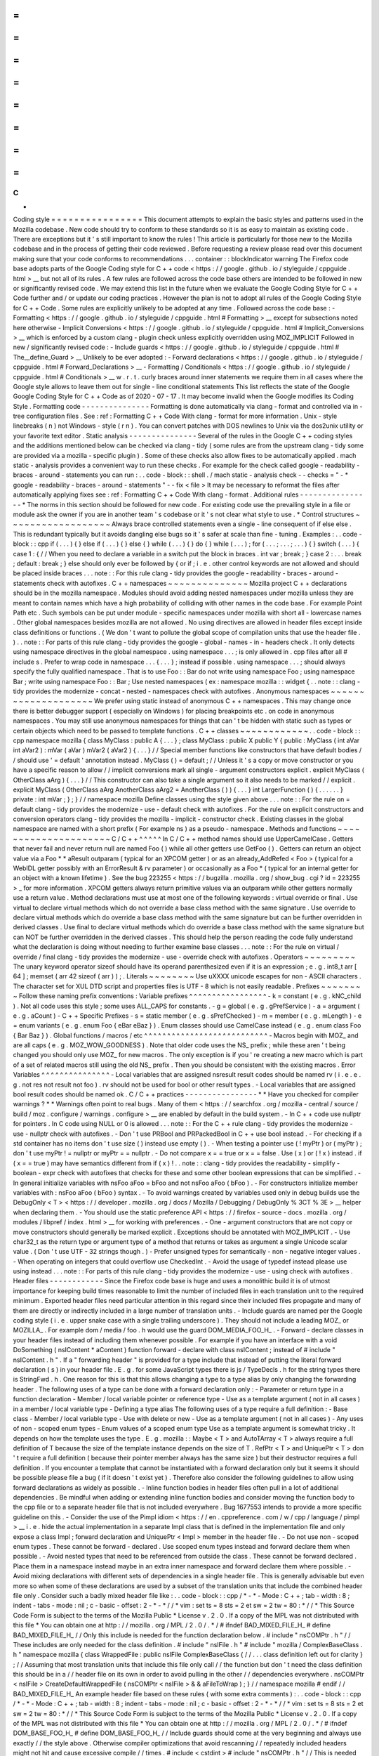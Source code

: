 =
=
=
=
=
=
=
=
=
=
=
=
=
=
=
=
C
+
+
Coding
style
=
=
=
=
=
=
=
=
=
=
=
=
=
=
=
=
This
document
attempts
to
explain
the
basic
styles
and
patterns
used
in
the
Mozilla
codebase
.
New
code
should
try
to
conform
to
these
standards
so
it
is
as
easy
to
maintain
as
existing
code
.
There
are
exceptions
but
it
'
s
still
important
to
know
the
rules
!
This
article
is
particularly
for
those
new
to
the
Mozilla
codebase
and
in
the
process
of
getting
their
code
reviewed
.
Before
requesting
a
review
please
read
over
this
document
making
sure
that
your
code
conforms
to
recommendations
.
.
.
container
:
:
blockIndicator
warning
The
Firefox
code
base
adopts
parts
of
the
Google
Coding
style
for
C
+
+
code
<
https
:
/
/
google
.
github
.
io
/
styleguide
/
cppguide
.
html
>
__
but
not
all
of
its
rules
.
A
few
rules
are
followed
across
the
code
base
others
are
intended
to
be
followed
in
new
or
significantly
revised
code
.
We
may
extend
this
list
in
the
future
when
we
evaluate
the
Google
Coding
Style
for
C
+
+
Code
further
and
/
or
update
our
coding
practices
.
However
the
plan
is
not
to
adopt
all
rules
of
the
Google
Coding
Style
for
C
+
+
Code
.
Some
rules
are
explicitly
unlikely
to
be
adopted
at
any
time
.
Followed
across
the
code
base
:
-
Formatting
<
https
:
/
/
google
.
github
.
io
/
styleguide
/
cppguide
.
html
#
Formatting
>
__
except
for
subsections
noted
here
otherwise
-
Implicit
Conversions
<
https
:
/
/
google
.
github
.
io
/
styleguide
/
cppguide
.
html
#
Implicit_Conversions
>
__
which
is
enforced
by
a
custom
clang
-
plugin
check
unless
explicitly
overridden
using
MOZ_IMPLICIT
Followed
in
new
/
significantly
revised
code
:
-
Include
guards
<
https
:
/
/
google
.
github
.
io
/
styleguide
/
cppguide
.
html
#
The__define_Guard
>
__
Unlikely
to
be
ever
adopted
:
-
Forward
declarations
<
https
:
/
/
google
.
github
.
io
/
styleguide
/
cppguide
.
html
#
Forward_Declarations
>
__
-
Formatting
/
Conditionals
<
https
:
/
/
google
.
github
.
io
/
styleguide
/
cppguide
.
html
#
Conditionals
>
__
w
.
r
.
t
.
curly
braces
around
inner
statements
we
require
them
in
all
cases
where
the
Google
style
allows
to
leave
them
out
for
single
-
line
conditional
statements
This
list
reflects
the
state
of
the
Google
Google
Coding
Style
for
C
+
+
Code
as
of
2020
-
07
-
17
.
It
may
become
invalid
when
the
Google
modifies
its
Coding
Style
.
Formatting
code
-
-
-
-
-
-
-
-
-
-
-
-
-
-
-
Formatting
is
done
automatically
via
clang
-
format
and
controlled
via
in
-
tree
configuration
files
.
See
:
ref
:
Formatting
C
+
+
Code
With
clang
-
format
for
more
information
.
Unix
-
style
linebreaks
(
\
n
)
not
Windows
-
style
(
\
r
\
n
)
.
You
can
convert
patches
with
DOS
newlines
to
Unix
via
the
dos2unix
utility
or
your
favorite
text
editor
.
Static
analysis
-
-
-
-
-
-
-
-
-
-
-
-
-
-
-
Several
of
the
rules
in
the
Google
C
+
+
coding
styles
and
the
additions
mentioned
below
can
be
checked
via
clang
-
tidy
(
some
rules
are
from
the
upstream
clang
-
tidy
some
are
provided
via
a
mozilla
-
specific
plugin
)
.
Some
of
these
checks
also
allow
fixes
to
be
automatically
applied
.
mach
static
-
analysis
provides
a
convenient
way
to
run
these
checks
.
For
example
for
the
check
called
google
-
readability
-
braces
-
around
-
statements
you
can
run
:
.
.
code
-
block
:
:
shell
.
/
mach
static
-
analysis
check
-
-
checks
=
"
-
*
google
-
readability
-
braces
-
around
-
statements
"
-
-
fix
<
file
>
It
may
be
necessary
to
reformat
the
files
after
automatically
applying
fixes
see
:
ref
:
Formatting
C
+
+
Code
With
clang
-
format
.
Additional
rules
-
-
-
-
-
-
-
-
-
-
-
-
-
-
-
-
*
The
norms
in
this
section
should
be
followed
for
new
code
.
For
existing
code
use
the
prevailing
style
in
a
file
or
module
ask
the
owner
if
you
are
in
another
team
'
s
codebase
or
it
'
s
not
clear
what
style
to
use
.
*
Control
structures
~
~
~
~
~
~
~
~
~
~
~
~
~
~
~
~
~
~
Always
brace
controlled
statements
even
a
single
-
line
consequent
of
if
else
else
.
This
is
redundant
typically
but
it
avoids
dangling
else
bugs
so
it
'
s
safer
at
scale
than
fine
-
tuning
.
Examples
:
.
.
code
-
block
:
:
cpp
if
(
.
.
.
)
{
}
else
if
(
.
.
.
)
{
}
else
{
}
while
(
.
.
.
)
{
}
do
{
}
while
(
.
.
.
)
;
for
(
.
.
.
;
.
.
.
;
.
.
.
)
{
}
switch
(
.
.
.
)
{
case
1
:
{
/
/
When
you
need
to
declare
a
variable
in
a
switch
put
the
block
in
braces
.
int
var
;
break
;
}
case
2
:
.
.
.
break
;
default
:
break
;
}
else
should
only
ever
be
followed
by
{
or
if
;
i
.
e
.
other
control
keywords
are
not
allowed
and
should
be
placed
inside
braces
.
.
.
note
:
:
For
this
rule
clang
-
tidy
provides
the
google
-
readability
-
braces
-
around
-
statements
check
with
autofixes
.
C
+
+
namespaces
~
~
~
~
~
~
~
~
~
~
~
~
~
~
Mozilla
project
C
+
+
declarations
should
be
in
the
mozilla
namespace
.
Modules
should
avoid
adding
nested
namespaces
under
mozilla
unless
they
are
meant
to
contain
names
which
have
a
high
probability
of
colliding
with
other
names
in
the
code
base
.
For
example
Point
Path
etc
.
Such
symbols
can
be
put
under
module
-
specific
namespaces
under
mozilla
with
short
all
-
lowercase
names
.
Other
global
namespaces
besides
mozilla
are
not
allowed
.
No
using
directives
are
allowed
in
header
files
except
inside
class
definitions
or
functions
.
(
We
don
'
t
want
to
pollute
the
global
scope
of
compilation
units
that
use
the
header
file
.
)
.
.
note
:
:
For
parts
of
this
rule
clang
-
tidy
provides
the
google
-
global
-
names
-
in
-
headers
check
.
It
only
detects
using
namespace
directives
in
the
global
namespace
.
using
namespace
.
.
.
;
is
only
allowed
in
.
cpp
files
after
all
#
include
\
s
.
Prefer
to
wrap
code
in
namespace
.
.
.
{
.
.
.
}
;
instead
if
possible
.
using
namespace
.
.
.
;
\
should
always
specify
the
fully
qualified
namespace
.
That
is
to
use
Foo
:
:
Bar
do
not
write
using
namespace
Foo
;
using
namespace
Bar
;
write
using
namespace
Foo
:
:
Bar
;
Use
nested
namespaces
(
ex
:
namespace
mozilla
:
:
widget
{
.
.
note
:
:
clang
-
tidy
provides
the
modernize
-
concat
-
nested
-
namespaces
check
with
autofixes
.
Anonymous
namespaces
~
~
~
~
~
~
~
~
~
~
~
~
~
~
~
~
~
~
~
~
We
prefer
using
static
instead
of
anonymous
C
+
+
namespaces
.
This
may
change
once
there
is
better
debugger
support
(
especially
on
Windows
)
for
placing
breakpoints
etc
.
on
code
in
anonymous
namespaces
.
You
may
still
use
anonymous
namespaces
for
things
that
can
'
t
be
hidden
with
static
such
as
types
or
certain
objects
which
need
to
be
passed
to
template
functions
.
C
+
+
classes
~
~
~
~
~
~
~
~
~
~
~
~
.
.
code
-
block
:
:
cpp
namespace
mozilla
{
class
MyClass
:
public
A
{
.
.
.
}
;
class
MyClass
:
public
X
public
Y
{
public
:
MyClass
(
int
aVar
int
aVar2
)
:
mVar
(
aVar
)
mVar2
(
aVar2
)
{
.
.
.
}
/
/
Special
member
functions
like
constructors
that
have
default
bodies
/
/
should
use
'
=
default
'
annotation
instead
.
MyClass
(
)
=
default
;
/
/
Unless
it
'
s
a
copy
or
move
constructor
or
you
have
a
specific
reason
to
allow
/
/
implicit
conversions
mark
all
single
-
argument
constructors
explicit
.
explicit
MyClass
(
OtherClass
aArg
)
{
.
.
.
}
/
/
This
constructor
can
also
take
a
single
argument
so
it
also
needs
to
be
marked
/
/
explicit
.
explicit
MyClass
(
OtherClass
aArg
AnotherClass
aArg2
=
AnotherClass
(
)
)
{
.
.
.
}
int
LargerFunction
(
)
{
.
.
.
.
.
.
}
private
:
int
mVar
;
}
;
}
/
/
namespace
mozilla
Define
classes
using
the
style
given
above
.
.
.
note
:
:
For
the
rule
on
=
default
clang
-
tidy
provides
the
modernize
-
use
-
default
check
with
autofixes
.
For
the
rule
on
explicit
constructors
and
conversion
operators
clang
-
tidy
provides
the
mozilla
-
implicit
-
constructor
check
.
Existing
classes
in
the
global
namespace
are
named
with
a
short
prefix
(
For
example
ns
)
as
a
pseudo
-
namespace
.
Methods
and
functions
~
~
~
~
~
~
~
~
~
~
~
~
~
~
~
~
~
~
~
~
~
C
/
C
+
+
^
^
^
^
^
In
C
/
C
+
+
method
names
should
use
UpperCamelCase
.
Getters
that
never
fail
and
never
return
null
are
named
Foo
(
)
while
all
other
getters
use
GetFoo
(
)
.
Getters
can
return
an
object
value
via
a
Foo
*
*
aResult
outparam
(
typical
for
an
XPCOM
getter
)
or
as
an
already_AddRefed
<
Foo
>
(
typical
for
a
WebIDL
getter
possibly
with
an
ErrorResult
&
rv
parameter
)
or
occasionally
as
a
Foo
*
(
typical
for
an
internal
getter
for
an
object
with
a
known
lifetime
)
.
See
the
bug
223255
<
https
:
/
/
bugzilla
.
mozilla
.
org
/
show_bug
.
cgi
?
id
=
223255
>
_
for
more
information
.
XPCOM
getters
always
return
primitive
values
via
an
outparam
while
other
getters
normally
use
a
return
value
.
Method
declarations
must
use
at
most
one
of
the
following
keywords
:
virtual
override
or
final
.
Use
virtual
to
declare
virtual
methods
which
do
not
override
a
base
class
method
with
the
same
signature
.
Use
override
to
declare
virtual
methods
which
do
override
a
base
class
method
with
the
same
signature
but
can
be
further
overridden
in
derived
classes
.
Use
final
to
declare
virtual
methods
which
do
override
a
base
class
method
with
the
same
signature
but
can
NOT
be
further
overridden
in
the
derived
classes
.
This
should
help
the
person
reading
the
code
fully
understand
what
the
declaration
is
doing
without
needing
to
further
examine
base
classes
.
.
.
note
:
:
For
the
rule
on
virtual
/
override
/
final
clang
-
tidy
provides
the
modernize
-
use
-
override
check
with
autofixes
.
Operators
~
~
~
~
~
~
~
~
~
The
unary
keyword
operator
sizeof
should
have
its
operand
parenthesized
even
if
it
is
an
expression
;
e
.
g
.
int8_t
arr
[
64
]
;
memset
(
arr
42
sizeof
(
arr
)
)
;
.
Literals
~
~
~
~
~
~
~
~
Use
\
uXXXX
unicode
escapes
for
non
-
ASCII
characters
.
The
character
set
for
XUL
DTD
script
and
properties
files
is
UTF
-
8
which
is
not
easily
readable
.
Prefixes
~
~
~
~
~
~
~
~
Follow
these
naming
prefix
conventions
:
Variable
prefixes
^
^
^
^
^
^
^
^
^
^
^
^
^
^
^
^
^
-
k
=
constant
(
e
.
g
.
kNC_child
)
.
Not
all
code
uses
this
style
;
some
uses
ALL_CAPS
for
constants
.
-
g
=
global
(
e
.
g
.
gPrefService
)
-
a
=
argument
(
e
.
g
.
aCount
)
-
C
+
+
Specific
Prefixes
-
s
=
static
member
(
e
.
g
.
sPrefChecked
)
-
m
=
member
(
e
.
g
.
mLength
)
-
e
=
enum
variants
(
e
.
g
.
enum
Foo
{
eBar
eBaz
}
)
.
Enum
classes
should
use
CamelCase
instead
(
e
.
g
.
enum
class
Foo
{
Bar
Baz
}
)
.
Global
functions
/
macros
/
etc
^
^
^
^
^
^
^
^
^
^
^
^
^
^
^
^
^
^
^
^
^
^
^
^
^
^
^
-
Macros
begin
with
MOZ_
and
are
all
caps
(
e
.
g
.
MOZ_WOW_GOODNESS
)
.
Note
that
older
code
uses
the
NS_
prefix
;
while
these
aren
'
t
being
changed
you
should
only
use
MOZ_
for
new
macros
.
The
only
exception
is
if
you
'
re
creating
a
new
macro
which
is
part
of
a
set
of
related
macros
still
using
the
old
NS_
prefix
.
Then
you
should
be
consistent
with
the
existing
macros
.
Error
Variables
^
^
^
^
^
^
^
^
^
^
^
^
^
^
^
-
Local
variables
that
are
assigned
nsresult
result
codes
should
be
named
rv
(
i
.
e
.
e
.
g
.
not
res
not
result
not
foo
)
.
rv
should
not
be
used
for
bool
or
other
result
types
.
-
Local
variables
that
are
assigned
bool
result
codes
should
be
named
ok
.
C
/
C
+
+
practices
-
-
-
-
-
-
-
-
-
-
-
-
-
-
-
-
*
*
Have
you
checked
for
compiler
warnings
?
*
*
Warnings
often
point
to
real
bugs
.
Many
of
them
<
https
:
/
/
searchfox
.
org
/
mozilla
-
central
/
source
/
build
/
moz
.
configure
/
warnings
.
configure
>
__
are
enabled
by
default
in
the
build
system
.
-
In
C
+
+
code
use
nullptr
for
pointers
.
In
C
code
using
NULL
or
0
is
allowed
.
.
.
note
:
:
For
the
C
+
+
rule
clang
-
tidy
provides
the
modernize
-
use
-
nullptr
check
with
autofixes
.
-
Don
'
t
use
PRBool
and
PRPackedBool
in
C
+
+
use
bool
instead
.
-
For
checking
if
a
std
container
has
no
items
don
'
t
use
size
(
)
instead
use
empty
(
)
.
-
When
testing
a
pointer
use
(
!
myPtr
)
or
(
myPtr
)
;
don
'
t
use
myPtr
!
=
nullptr
or
myPtr
=
=
nullptr
.
-
Do
not
compare
x
=
=
true
or
x
=
=
false
.
Use
(
x
)
or
(
!
x
)
instead
.
if
(
x
=
=
true
)
may
have
semantics
different
from
if
(
x
)
!
.
.
note
:
:
clang
-
tidy
provides
the
readability
-
simplify
-
boolean
-
expr
check
with
autofixes
that
checks
for
these
and
some
other
boolean
expressions
that
can
be
simplified
.
-
In
general
initialize
variables
with
nsFoo
aFoo
=
bFoo
and
not
nsFoo
aFoo
(
bFoo
)
.
-
For
constructors
initialize
member
variables
with
:
nsFoo
aFoo
(
bFoo
)
syntax
.
-
To
avoid
warnings
created
by
variables
used
only
in
debug
builds
use
the
DebugOnly
<
T
>
<
https
:
/
/
developer
.
mozilla
.
org
/
docs
/
Mozilla
/
Debugging
/
DebugOnly
%
3CT
%
3E
>
__
helper
when
declaring
them
.
-
You
should
use
the
static
preference
API
<
https
:
/
/
firefox
-
source
-
docs
.
mozilla
.
org
/
modules
/
libpref
/
index
.
html
>
__
for
working
with
preferences
.
-
One
-
argument
constructors
that
are
not
copy
or
move
constructors
should
generally
be
marked
explicit
.
Exceptions
should
be
annotated
with
MOZ_IMPLICIT
.
-
Use
char32_t
as
the
return
type
or
argument
type
of
a
method
that
returns
or
takes
as
argument
a
single
Unicode
scalar
value
.
(
Don
'
t
use
UTF
-
32
strings
though
.
)
-
Prefer
unsigned
types
for
semantically
-
non
-
negative
integer
values
.
-
When
operating
on
integers
that
could
overflow
use
CheckedInt
.
-
Avoid
the
usage
of
typedef
instead
please
use
using
instead
.
.
.
note
:
:
For
parts
of
this
rule
clang
-
tidy
provides
the
modernize
-
use
-
using
check
with
autofixes
.
Header
files
-
-
-
-
-
-
-
-
-
-
-
-
Since
the
Firefox
code
base
is
huge
and
uses
a
monolithic
build
it
is
of
utmost
importance
for
keeping
build
times
reasonable
to
limit
the
number
of
included
files
in
each
translation
unit
to
the
required
minimum
.
Exported
header
files
need
particular
attention
in
this
regard
since
their
included
files
propagate
and
many
of
them
are
directly
or
indirectly
included
in
a
large
number
of
translation
units
.
-
Include
guards
are
named
per
the
Google
coding
style
(
i
.
e
.
upper
snake
case
with
a
single
trailing
underscore
)
.
They
should
not
include
a
leading
MOZ_
or
MOZILLA_
.
For
example
dom
/
media
/
foo
.
h
would
use
the
guard
DOM_MEDIA_FOO_H_
.
-
Forward
-
declare
classes
in
your
header
files
instead
of
including
them
whenever
possible
.
For
example
if
you
have
an
interface
with
a
void
DoSomething
(
nsIContent
*
aContent
)
function
forward
-
declare
with
class
nsIContent
;
instead
of
#
include
"
nsIContent
.
h
"
.
If
a
"
forwarding
header
"
is
provided
for
a
type
include
that
instead
of
putting
the
literal
forward
declaration
(
s
)
in
your
header
file
.
E
.
g
.
for
some
JavaScript
types
there
is
js
/
TypeDecls
.
h
for
the
string
types
there
is
StringFwd
.
h
.
One
reason
for
this
is
that
this
allows
changing
a
type
to
a
type
alias
by
only
changing
the
forwarding
header
.
The
following
uses
of
a
type
can
be
done
with
a
forward
declaration
only
:
-
Parameter
or
return
type
in
a
function
declaration
-
Member
/
local
variable
pointer
or
reference
type
-
Use
as
a
template
argument
(
not
in
all
cases
)
in
a
member
/
local
variable
type
-
Defining
a
type
alias
The
following
uses
of
a
type
require
a
full
definition
:
-
Base
class
-
Member
/
local
variable
type
-
Use
with
delete
or
new
-
Use
as
a
template
argument
(
not
in
all
cases
)
-
Any
uses
of
non
-
scoped
enum
types
-
Enum
values
of
a
scoped
enum
type
Use
as
a
template
argument
is
somewhat
tricky
.
It
depends
on
how
the
template
uses
the
type
.
E
.
g
.
mozilla
:
:
Maybe
<
T
>
and
AutoTArray
<
T
>
always
require
a
full
definition
of
T
because
the
size
of
the
template
instance
depends
on
the
size
of
T
.
RefPtr
<
T
>
and
UniquePtr
<
T
>
don
'
t
require
a
full
definition
(
because
their
pointer
member
always
has
the
same
size
)
but
their
destructor
requires
a
full
definition
.
If
you
encounter
a
template
that
cannot
be
instantiated
with
a
forward
declaration
only
but
it
seems
it
should
be
possible
please
file
a
bug
(
if
it
doesn
'
t
exist
yet
)
.
Therefore
also
consider
the
following
guidelines
to
allow
using
forward
declarations
as
widely
as
possible
.
-
Inline
function
bodies
in
header
files
often
pull
in
a
lot
of
additional
dependencies
.
Be
mindful
when
adding
or
extending
inline
function
bodies
and
consider
moving
the
function
body
to
the
cpp
file
or
to
a
separate
header
file
that
is
not
included
everywhere
.
Bug
1677553
intends
to
provide
a
more
specific
guideline
on
this
.
-
Consider
the
use
of
the
Pimpl
idiom
<
https
:
/
/
en
.
cppreference
.
com
/
w
/
cpp
/
language
/
pimpl
>
__
i
.
e
.
hide
the
actual
implementation
in
a
separate
Impl
class
that
is
defined
in
the
implementation
file
and
only
expose
a
class
Impl
;
forward
declaration
and
UniquePtr
<
Impl
>
member
in
the
header
file
.
-
Do
not
use
non
-
scoped
enum
types
.
These
cannot
be
forward
-
declared
.
Use
scoped
enum
types
instead
and
forward
declare
them
when
possible
.
-
Avoid
nested
types
that
need
to
be
referenced
from
outside
the
class
.
These
cannot
be
forward
declared
.
Place
them
in
a
namespace
instead
maybe
in
an
extra
inner
namespace
and
forward
declare
them
where
possible
.
-
Avoid
mixing
declarations
with
different
sets
of
dependencies
in
a
single
header
file
.
This
is
generally
advisable
but
even
more
so
when
some
of
these
declarations
are
used
by
a
subset
of
the
translation
units
that
include
the
combined
header
file
only
.
Consider
such
a
badly
mixed
header
file
like
:
.
.
code
-
block
:
:
cpp
/
*
-
*
-
Mode
:
C
+
+
;
tab
-
width
:
8
;
indent
-
tabs
-
mode
:
nil
;
c
-
basic
-
offset
:
2
-
*
-
*
/
/
*
vim
:
set
ts
=
8
sts
=
2
et
sw
=
2
tw
=
80
:
*
/
/
*
This
Source
Code
Form
is
subject
to
the
terms
of
the
Mozilla
Public
*
License
v
.
2
.
0
.
If
a
copy
of
the
MPL
was
not
distributed
with
this
file
*
You
can
obtain
one
at
http
:
/
/
mozilla
.
org
/
MPL
/
2
.
0
/
.
*
/
#
ifndef
BAD_MIXED_FILE_H_
#
define
BAD_MIXED_FILE_H_
/
/
Only
this
include
is
needed
for
the
function
declaration
below
.
#
include
"
nsCOMPtr
.
h
"
/
/
These
includes
are
only
needed
for
the
class
definition
.
#
include
"
nsIFile
.
h
"
#
include
"
mozilla
/
ComplexBaseClass
.
h
"
namespace
mozilla
{
class
WrappedFile
:
public
nsIFile
ComplexBaseClass
{
/
/
.
.
.
class
definition
left
out
for
clarity
}
;
/
/
Assuming
that
most
translation
units
that
include
this
file
only
call
/
/
the
function
but
don
'
t
need
the
class
definition
this
should
be
in
a
/
/
header
file
on
its
own
in
order
to
avoid
pulling
in
the
other
/
/
dependencies
everywhere
.
nsCOMPtr
<
nsIFile
>
CreateDefaultWrappedFile
(
nsCOMPtr
<
nsIFile
>
&
&
aFileToWrap
)
;
}
/
/
namespace
mozilla
#
endif
/
/
BAD_MIXED_FILE_H_
An
example
header
file
based
on
these
rules
(
with
some
extra
comments
)
:
.
.
code
-
block
:
:
cpp
/
*
-
*
-
Mode
:
C
+
+
;
tab
-
width
:
8
;
indent
-
tabs
-
mode
:
nil
;
c
-
basic
-
offset
:
2
-
*
-
*
/
/
*
vim
:
set
ts
=
8
sts
=
2
et
sw
=
2
tw
=
80
:
*
/
/
*
This
Source
Code
Form
is
subject
to
the
terms
of
the
Mozilla
Public
*
License
v
.
2
.
0
.
If
a
copy
of
the
MPL
was
not
distributed
with
this
file
*
You
can
obtain
one
at
http
:
/
/
mozilla
.
org
/
MPL
/
2
.
0
/
.
*
/
#
ifndef
DOM_BASE_FOO_H_
#
define
DOM_BASE_FOO_H_
/
/
Include
guards
should
come
at
the
very
beginning
and
always
use
exactly
/
/
the
style
above
.
Otherwise
compiler
optimizations
that
avoid
rescanning
/
/
repeatedly
included
headers
might
not
hit
and
cause
excessive
compile
/
/
times
.
#
include
<
cstdint
>
#
include
"
nsCOMPtr
.
h
"
/
/
This
is
needed
because
we
have
a
nsCOMPtr
<
T
>
data
member
.
class
nsIFile
;
/
/
Used
as
a
template
argument
only
.
enum
class
nsresult
:
uint32_t
;
/
/
Used
as
a
parameter
type
only
.
template
<
class
T
>
class
RefPtr
;
/
/
Used
as
a
return
type
only
.
namespace
mozilla
:
:
dom
{
class
Document
;
/
/
Used
as
a
template
argument
only
.
/
/
Scoped
enum
not
as
a
nested
type
so
it
can
be
/
/
forward
-
declared
elsewhere
.
enum
class
FooKind
{
Small
Big
}
;
class
Foo
{
public
:
/
/
Do
not
put
the
implementation
in
the
header
file
it
would
/
/
require
including
nsIFile
.
h
Foo
(
nsCOMPtr
<
nsIFile
>
aFile
FooKind
aFooKind
)
;
RefPtr
<
Document
>
CreateDocument
(
)
;
void
SetResult
(
nsresult
aResult
)
;
/
/
Even
though
we
will
default
this
destructor
do
this
in
the
/
/
implementation
file
since
we
would
otherwise
need
to
include
/
/
nsIFile
.
h
in
the
header
.
~
Foo
(
)
;
private
:
nsCOMPtr
<
nsIFile
>
mFile
;
}
;
}
/
/
namespace
mozilla
:
:
dom
#
endif
/
/
DOM_BASE_FOO_H_
Corresponding
implementation
file
:
.
.
code
-
block
:
:
cpp
/
*
-
*
-
Mode
:
C
+
+
;
tab
-
width
:
8
;
indent
-
tabs
-
mode
:
nil
;
c
-
basic
-
offset
:
2
-
*
-
*
/
/
*
vim
:
set
ts
=
8
sts
=
2
et
sw
=
2
tw
=
80
:
*
/
/
*
This
Source
Code
Form
is
subject
to
the
terms
of
the
Mozilla
Public
*
License
v
.
2
.
0
.
If
a
copy
of
the
MPL
was
not
distributed
with
this
file
*
You
can
obtain
one
at
http
:
/
/
mozilla
.
org
/
MPL
/
2
.
0
/
.
*
/
#
include
"
mozilla
/
dom
/
Foo
.
h
"
/
/
corresponding
header
#
include
"
mozilla
/
Assertions
.
h
"
/
/
Needed
for
MOZ_ASSERT
.
#
include
"
mozilla
/
dom
/
Document
.
h
"
/
/
Needed
because
we
construct
a
Document
.
#
include
"
nsError
.
h
"
/
/
Needed
because
we
use
NS_OK
aka
nsresult
:
:
NS_OK
.
#
include
"
nsIFile
.
h
"
/
/
This
is
needed
because
our
destructor
indirectly
calls
delete
nsIFile
in
a
template
instance
.
namespace
mozilla
:
:
dom
{
/
/
Do
not
put
the
implementation
in
the
header
file
it
would
/
/
require
including
nsIFile
.
h
Foo
:
:
Foo
(
nsCOMPtr
<
nsIFile
>
aFile
FooKind
aFooKind
)
:
mFile
{
std
:
:
move
(
aFile
)
}
{
}
RefPtr
<
Document
>
Foo
:
:
CreateDocument
(
)
{
return
MakeRefPtr
<
Document
>
(
)
;
}
void
Foo
:
:
SetResult
(
nsresult
aResult
)
{
MOZ_ASSERT
(
aResult
!
=
NS_OK
)
;
/
/
do
something
with
aResult
}
/
/
Even
though
we
default
this
destructor
do
this
in
the
/
/
implementation
file
since
we
would
otherwise
need
to
include
/
/
nsIFile
.
h
in
the
header
.
Foo
:
:
~
Foo
(
)
=
default
;
}
/
/
namespace
mozilla
:
:
dom
Include
directives
-
-
-
-
-
-
-
-
-
-
-
-
-
-
-
-
-
-
-
Ordering
:
-
In
an
implementation
file
(
cpp
file
)
the
very
first
include
directive
should
include
the
corresponding
header
file
followed
by
a
blank
line
.
-
Any
conditional
includes
(
depending
on
some
#
ifdef
or
similar
)
follow
after
non
-
conditional
includes
.
Don
'
t
mix
them
in
.
-
Don
'
t
place
comments
between
non
-
conditional
includes
.
Bug
1679522
addresses
automating
the
ordering
via
clang
-
format
which
is
going
to
enforce
some
stricter
rules
.
Expect
the
includes
to
be
reordered
.
If
you
include
third
-
party
headers
that
are
not
self
-
contained
and
therefore
need
to
be
included
in
a
particular
order
enclose
those
(
and
only
those
)
between
/
/
clang
-
format
off
and
/
/
clang
-
format
on
.
This
should
not
be
done
for
Mozilla
headers
which
should
rather
be
made
self
-
contained
if
they
are
not
.
-
Brackets
vs
.
quotes
:
C
/
C
+
+
standard
library
headers
are
included
using
brackets
(
e
.
g
.
#
include
<
cstdint
>
)
all
other
include
directives
use
(
double
)
quotes
(
e
.
g
.
#
include
"
mozilla
/
dom
/
Document
.
h
)
.
-
Exported
headers
should
always
be
included
from
their
exported
path
not
from
their
source
path
in
the
tree
even
if
available
locally
.
E
.
g
.
always
do
#
include
"
mozilla
/
Vector
.
h
"
not
#
include
"
Vector
.
h
"
even
from
within
mfbt
.
-
Generally
you
should
include
exactly
those
headers
that
are
needed
not
more
and
not
less
.
Unfortunately
this
is
not
easy
to
see
.
Maybe
C
+
+
20
modules
will
bring
improvements
to
this
but
it
will
take
a
long
time
to
be
adopted
.
-
The
basic
rule
is
that
if
you
literally
use
a
symbol
in
your
file
that
is
declared
in
a
header
A
.
h
include
that
header
.
In
particular
in
header
files
check
if
a
forward
declaration
or
including
a
forwarding
header
is
sufficient
see
section
:
ref
:
Header
files
.
There
are
cases
where
this
basic
rule
is
not
sufficient
.
Some
cases
where
you
need
to
include
additional
headers
are
:
-
You
reference
a
member
of
a
type
that
is
not
literally
mentioned
in
your
code
but
e
.
g
.
is
the
return
type
of
a
function
you
are
calling
.
There
are
also
cases
where
the
basic
rule
leads
to
redundant
includes
.
Note
that
"
redundant
"
here
does
not
refer
to
"
accidentally
redundant
"
headers
e
.
g
.
at
the
time
of
writing
mozilla
/
dom
/
BodyUtil
.
h
includes
mozilla
/
dom
/
FormData
.
h
but
it
doesn
'
t
need
to
(
it
only
needs
a
forward
declaration
)
so
including
mozilla
/
dom
/
FormData
.
h
is
"
accidentally
redundant
"
when
including
mozilla
/
dom
/
BodyUtil
.
h
.
The
includes
of
mozilla
/
dom
/
BodyUtil
.
h
might
change
at
any
time
so
if
a
file
that
includes
mozilla
/
dom
/
BodyUtil
.
h
needs
a
full
definition
of
mozilla
:
:
dom
:
:
FormData
it
should
includes
mozilla
/
dom
/
FormData
.
h
itself
.
In
fact
these
"
accidentally
redundant
"
headers
MUST
be
included
.
Relying
on
accidentally
redundant
includes
makes
any
change
to
a
header
file
extremely
hard
in
particular
when
considering
that
the
set
of
accidentally
redundant
includes
differs
between
platforms
.
But
some
cases
in
fact
are
non
-
accidentally
redundant
and
these
can
and
typically
should
not
be
repeated
:
-
The
includes
of
the
header
file
do
not
need
to
be
repeated
in
its
corresponding
implementation
file
.
Rationale
:
the
implementation
file
and
its
corresponding
header
file
are
tightly
coupled
per
se
.
Macros
are
a
special
case
.
Generally
the
literal
rule
also
applies
here
i
.
e
.
if
the
macro
definition
references
a
symbol
the
file
containing
the
macro
definition
should
include
the
header
defining
the
symbol
.
E
.
g
.
NS_IMPL_CYCLE_COLLECTING_NATIVE_RELEASE
defined
in
nsISupportsImpl
.
h
makes
use
of
MOZ_ASSERT
defined
in
mozilla
/
Assertions
.
h
so
nsISupportsImpl
.
h
includes
mozilla
/
Assertions
.
h
.
However
this
requires
human
judgment
of
what
is
intended
since
technically
only
the
invocations
of
the
macro
reference
a
symbol
(
and
that
'
s
how
include
-
what
-
you
-
use
handles
this
)
.
It
might
depend
on
the
context
or
parameters
which
symbol
is
actually
referenced
and
sometimes
this
is
on
purpose
.
In
these
cases
the
user
of
the
macro
needs
to
include
the
required
header
(
s
)
.
COM
and
pointers
-
-
-
-
-
-
-
-
-
-
-
-
-
-
-
-
-
Use
nsCOMPtr
<
>
If
you
don
'
t
know
how
to
use
it
start
looking
in
the
code
for
examples
.
The
general
rule
is
that
the
very
act
of
typing
NS_RELEASE
should
be
a
signal
to
you
to
question
your
code
:
"
Should
I
be
using
nsCOMPtr
here
?
"
.
Generally
the
only
valid
use
of
NS_RELEASE
is
when
you
are
storing
refcounted
pointers
in
a
long
-
lived
datastructure
.
-
Declare
new
XPCOM
interfaces
using
XPIDL
<
https
:
/
/
developer
.
mozilla
.
org
/
docs
/
Mozilla
/
Tech
/
XPIDL
>
__
so
they
will
be
scriptable
.
-
Use
nsCOMPtr
<
https
:
/
/
developer
.
mozilla
.
org
/
docs
/
Mozilla
/
Tech
/
XPCOM
/
Reference
/
Glue_classes
/
nsCOMPtr
>
__
for
strong
references
and
nsWeakPtr
<
https
:
/
/
developer
.
mozilla
.
org
/
docs
/
Mozilla
/
Tech
/
XPCOM
/
Weak_reference
>
__
for
weak
references
.
-
Don
'
t
use
QueryInterface
directly
.
Use
CallQueryInterface
or
do_QueryInterface
instead
.
-
Use
Contract
IDs
<
news
:
/
/
news
.
mozilla
.
org
/
3994AE3E
.
D96EF810
netscape
.
com
>
__
instead
of
CIDs
with
do_CreateInstance
/
do_GetService
.
-
Use
pointers
instead
of
references
for
function
out
parameters
even
for
primitive
types
.
IDL
-
-
-
Use
leading
-
lowercase
or
"
interCaps
"
~
~
~
~
~
~
~
~
~
~
~
~
~
~
~
~
~
~
~
~
~
~
~
~
~
~
~
~
~
~
~
~
~
~
~
~
~
When
defining
a
method
or
attribute
in
IDL
the
first
letter
should
be
lowercase
and
each
following
word
should
be
capitalized
.
For
example
:
.
.
code
-
block
:
:
cpp
long
updateStatusBar
(
)
;
Use
attributes
wherever
possible
~
~
~
~
~
~
~
~
~
~
~
~
~
~
~
~
~
~
~
~
~
~
~
~
~
~
~
~
~
~
~
~
Whenever
you
are
retrieving
or
setting
a
single
value
without
any
context
you
should
use
attributes
.
Don
'
t
use
two
methods
when
you
could
use
an
attribute
.
Using
attributes
logically
connects
the
getting
and
setting
of
a
value
and
makes
scripted
code
look
cleaner
.
This
example
has
too
many
methods
:
.
.
code
-
block
:
:
cpp
interface
nsIFoo
:
nsISupports
{
long
getLength
(
)
;
void
setLength
(
in
long
length
)
;
long
getColor
(
)
;
}
;
The
code
below
will
generate
the
exact
same
C
+
+
signature
but
is
more
script
-
friendly
.
.
.
code
-
block
:
:
cpp
interface
nsIFoo
:
nsISupports
{
attribute
long
length
;
readonly
attribute
long
color
;
}
;
Use
Java
-
style
constants
~
~
~
~
~
~
~
~
~
~
~
~
~
~
~
~
~
~
~
~
~
~
~
~
When
defining
scriptable
constants
in
IDL
the
name
should
be
all
uppercase
with
underscores
between
words
:
.
.
code
-
block
:
:
cpp
const
long
ERROR_UNDEFINED_VARIABLE
=
1
;
See
also
~
~
~
~
~
~
~
~
For
details
on
interface
development
as
well
as
more
detailed
style
guides
see
the
Interface
development
guide
<
https
:
/
/
developer
.
mozilla
.
org
/
docs
/
Mozilla
/
Developer_guide
/
Interface_development_guide
>
__
.
Error
handling
-
-
-
-
-
-
-
-
-
-
-
-
-
-
Check
for
errors
early
and
often
~
~
~
~
~
~
~
~
~
~
~
~
~
~
~
~
~
~
~
~
~
~
~
~
~
~
~
~
~
~
~
~
Every
time
you
make
a
call
into
an
XPCOM
function
you
should
check
for
an
error
condition
.
You
need
to
do
this
even
if
you
know
that
call
will
never
fail
.
Why
?
-
Someone
may
change
the
callee
in
the
future
to
return
a
failure
condition
.
-
The
object
in
question
may
live
on
another
thread
another
process
or
possibly
even
another
machine
.
The
proxy
could
have
failed
to
make
your
call
in
the
first
place
.
Also
when
you
make
a
new
function
which
is
failable
(
i
.
e
.
it
will
return
a
nsresult
or
a
bool
that
may
indicate
an
error
)
you
should
explicitly
mark
the
return
value
should
always
be
checked
.
For
example
:
:
:
/
/
for
IDL
.
[
must_use
]
nsISupports
create
(
)
;
/
/
for
C
+
+
add
this
in
*
declaration
*
do
not
add
it
again
in
implementation
.
[
[
nodiscard
]
]
nsresult
DoSomething
(
)
;
There
are
some
exceptions
:
-
Predicates
or
getters
which
return
bool
or
nsresult
.
-
IPC
method
implementation
(
For
example
bool
RecvSomeMessage
(
)
)
.
-
Most
callers
will
check
the
output
parameter
see
below
.
.
.
code
-
block
:
:
cpp
nsresult
SomeMap
:
:
GetValue
(
const
nsString
&
key
nsString
&
value
)
;
If
most
callers
need
to
check
the
output
value
first
then
adding
[
[
nodiscard
]
]
might
be
too
verbose
.
In
this
case
change
the
return
value
to
void
might
be
a
reasonable
choice
.
There
is
also
a
static
analysis
attribute
[
[
nodiscard
]
]
which
can
be
added
to
class
declarations
to
ensure
that
those
declarations
are
always
used
when
they
are
returned
.
Use
the
NS_WARN_IF
macro
when
errors
are
unexpected
.
~
~
~
~
~
~
~
~
~
~
~
~
~
~
~
~
~
~
~
~
~
~
~
~
~
~
~
~
~
~
~
~
~
~
~
~
~
~
~
~
~
~
~
~
~
~
~
~
~
~
~
~
The
NS_WARN_IF
macro
can
be
used
to
issue
a
console
warning
in
debug
builds
if
the
condition
fails
.
This
should
only
be
used
when
the
failure
is
unexpected
and
cannot
be
caused
by
normal
web
content
.
If
you
are
writing
code
which
wants
to
issue
warnings
when
methods
fail
please
either
use
NS_WARNING
directly
or
use
the
new
NS_WARN_IF
macro
.
.
.
code
-
block
:
:
cpp
if
(
NS_WARN_IF
(
somethingthatshouldbefalse
)
)
{
return
NS_ERROR_INVALID_ARG
;
}
if
(
NS_WARN_IF
(
NS_FAILED
(
rv
)
)
)
{
return
rv
;
}
Previously
the
NS_ENSURE_
*
macros
were
used
for
this
purpose
but
those
macros
hide
return
statements
and
should
not
be
used
in
new
code
.
(
This
coding
style
rule
isn
'
t
generally
agreed
so
use
of
NS_ENSURE_
*
can
be
valid
.
)
Return
from
errors
immediately
~
~
~
~
~
~
~
~
~
~
~
~
~
~
~
~
~
~
~
~
~
~
~
~
~
~
~
~
~
~
In
most
cases
your
knee
-
jerk
reaction
should
be
to
return
from
the
current
function
when
an
error
condition
occurs
.
Don
'
t
do
this
:
.
.
code
-
block
:
:
cpp
rv
=
foo
-
>
Call1
(
)
;
if
(
NS_SUCCEEDED
(
rv
)
)
{
rv
=
foo
-
>
Call2
(
)
;
if
(
NS_SUCCEEDED
(
rv
)
)
{
rv
=
foo
-
>
Call3
(
)
;
}
}
return
rv
;
Instead
do
this
:
.
.
code
-
block
:
:
cpp
rv
=
foo
-
>
Call1
(
)
;
if
(
NS_FAILED
(
rv
)
)
{
return
rv
;
}
rv
=
foo
-
>
Call2
(
)
;
if
(
NS_FAILED
(
rv
)
)
{
return
rv
;
}
rv
=
foo
-
>
Call3
(
)
;
if
(
NS_FAILED
(
rv
)
)
{
return
rv
;
}
Why
?
Error
handling
should
not
obfuscate
the
logic
of
the
code
.
The
author
'
s
intent
in
the
first
example
was
to
make
3
calls
in
succession
.
Wrapping
the
calls
in
nested
if
(
)
statements
instead
obscured
the
most
likely
behavior
of
the
code
.
Consider
a
more
complicated
example
to
hide
a
bug
:
.
.
code
-
block
:
:
cpp
bool
val
;
rv
=
foo
-
>
GetBooleanValue
(
&
val
)
;
if
(
NS_SUCCEEDED
(
rv
)
&
&
val
)
{
foo
-
>
Call1
(
)
;
}
else
{
foo
-
>
Call2
(
)
;
}
The
intent
of
the
author
may
have
been
that
foo
-
>
Call2
(
)
would
only
happen
when
val
had
a
false
value
.
In
fact
foo
-
>
Call2
(
)
will
also
be
called
when
foo
-
>
GetBooleanValue
(
&
val
)
fails
.
This
may
or
may
not
have
been
the
author
'
s
intent
.
It
is
not
clear
from
this
code
.
Here
is
an
updated
version
:
.
.
code
-
block
:
:
cpp
bool
val
;
rv
=
foo
-
>
GetBooleanValue
(
&
val
)
;
if
(
NS_FAILED
(
rv
)
)
{
return
rv
;
}
if
(
val
)
{
foo
-
>
Call1
(
)
;
}
else
{
foo
-
>
Call2
(
)
;
}
In
this
example
the
author
'
s
intent
is
clear
and
an
error
condition
avoids
both
calls
to
foo
-
>
Call1
(
)
and
foo
-
>
Call2
(
)
;
*
Possible
exceptions
:
*
Sometimes
it
is
not
fatal
if
a
call
fails
.
For
instance
if
you
are
notifying
a
series
of
observers
that
an
event
has
fired
it
might
be
trivial
that
one
of
these
notifications
failed
:
.
.
code
-
block
:
:
cpp
for
(
size_t
i
=
0
;
i
<
length
;
+
+
i
)
{
/
/
we
don
'
t
care
if
any
individual
observer
fails
observers
[
i
]
-
>
Observe
(
foo
bar
baz
)
;
}
Another
possibility
is
you
are
not
sure
if
a
component
exists
or
is
installed
and
you
wish
to
continue
normally
if
the
component
is
not
found
.
.
.
code
-
block
:
:
cpp
nsCOMPtr
<
nsIMyService
>
service
=
do_CreateInstance
(
NS_MYSERVICE_CID
&
rv
)
;
/
/
if
the
service
is
installed
then
we
'
ll
use
it
.
if
(
NS_SUCCEEDED
(
rv
)
)
{
/
/
non
-
fatal
if
this
fails
too
ignore
this
error
.
service
-
>
DoSomething
(
)
;
/
/
this
is
important
handle
this
error
!
rv
=
service
-
>
DoSomethingImportant
(
)
;
if
(
NS_FAILED
(
rv
)
)
{
return
rv
;
}
}
/
/
continue
normally
whether
or
not
the
service
exists
.
Strings
-
-
-
-
-
-
-
.
.
note
:
:
This
section
overlaps
with
the
more
verbose
advice
given
in
:
doc
:
String
guide
<
/
xpcom
/
stringguide
>
.
These
should
eventually
be
merged
.
For
now
please
refer
to
that
guide
for
more
advice
.
-
String
arguments
to
functions
should
be
declared
as
[
const
]
nsA
[
C
]
String
&
.
-
Prefer
using
string
literals
.
In
particular
use
empty
string
literals
i
.
e
.
u
"
"
_ns
or
"
"
_ns
instead
of
Empty
[
C
]
String
(
)
or
const
nsAuto
[
C
]
String
empty
;
.
Use
Empty
[
C
]
String
(
)
only
if
you
specifically
need
a
const
ns
[
C
]
String
&
e
.
g
.
with
the
ternary
operator
or
when
you
need
to
return
/
bind
to
a
reference
or
take
the
address
of
the
empty
string
.
-
For
16
-
bit
literal
strings
use
u
"
.
.
.
"
_ns
or
if
necessary
NS_LITERAL_STRING_FROM_CSTRING
(
.
.
.
)
instead
of
nsAutoString
(
)
or
other
ways
that
would
do
a
run
-
time
conversion
.
See
:
ref
:
Avoid
runtime
conversion
of
string
literals
<
Avoid
runtime
conversion
of
string
literals
>
below
.
-
To
compare
a
string
with
a
literal
use
.
EqualsLiteral
(
"
.
.
.
"
)
.
-
Use
str
.
IsEmpty
(
)
instead
of
str
.
Length
(
)
=
=
0
.
-
Use
str
.
Truncate
(
)
instead
of
str
.
SetLength
(
0
)
str
.
Assign
(
"
"
_ns
)
or
str
.
AssignLiteral
(
"
"
)
.
-
Don
'
t
use
functions
from
ctype
.
h
(
isdigit
(
)
isalpha
(
)
etc
.
)
or
from
strings
.
h
(
strcasecmp
(
)
strncasecmp
(
)
)
.
These
are
locale
-
sensitive
which
makes
them
inappropriate
for
processing
protocol
text
.
At
the
same
time
they
are
too
limited
to
work
properly
for
processing
natural
-
language
text
.
Use
the
alternatives
in
mozilla
/
TextUtils
.
h
and
in
nsUnicharUtils
.
h
in
place
of
ctype
.
h
.
In
place
of
strings
.
h
prefer
the
nsStringComparator
facilities
for
comparing
strings
or
if
you
have
to
work
with
zero
-
terminated
strings
use
nsCRT
.
h
for
ASCII
-
case
-
insensitive
comparison
.
Use
the
Auto
form
of
strings
for
local
values
~
~
~
~
~
~
~
~
~
~
~
~
~
~
~
~
~
~
~
~
~
~
~
~
~
~
~
~
~
~
~
~
~
~
~
~
~
~
~
~
~
~
~
~
~
~
~
~
~
When
declaring
a
local
short
-
lived
nsString
class
always
use
nsAutoString
or
nsAutoCString
.
These
pre
-
allocate
a
64
-
byte
buffer
on
the
stack
and
avoid
fragmenting
the
heap
.
Don
'
t
do
this
:
.
.
code
-
block
:
:
cpp
nsresult
foo
(
)
{
nsCString
bar
;
.
.
}
instead
:
.
.
code
-
block
:
:
cpp
nsresult
foo
(
)
{
nsAutoCString
bar
;
.
.
}
Be
wary
of
leaking
values
from
non
-
XPCOM
functions
that
return
char
\
*
or
PRUnichar
\
*
~
~
~
~
~
~
~
~
~
~
~
~
~
~
~
~
~
~
~
~
~
~
~
~
~
~
~
~
~
~
~
~
~
~
~
~
~
~
~
~
~
~
~
~
~
~
~
~
~
~
~
~
~
~
~
~
~
~
~
~
~
~
~
~
~
~
~
~
~
~
~
~
~
~
~
~
~
~
~
~
~
~
~
~
It
is
an
easy
trap
to
return
an
allocated
string
from
an
internal
helper
function
and
then
using
that
function
inline
in
your
code
without
freeing
the
value
.
Consider
this
code
:
.
.
code
-
block
:
:
cpp
static
char
*
GetStringValue
(
)
{
.
.
return
resultString
.
ToNewCString
(
)
;
}
.
.
WarnUser
(
GetStringValue
(
)
)
;
In
the
above
example
WarnUser
will
get
the
string
allocated
from
resultString
.
ToNewCString
(
)
and
throw
away
the
pointer
.
The
resulting
value
is
never
freed
.
Instead
either
use
the
string
classes
to
make
sure
your
string
is
automatically
freed
when
it
goes
out
of
scope
or
make
sure
that
your
string
is
freed
.
Automatic
cleanup
:
.
.
code
-
block
:
:
cpp
static
void
GetStringValue
(
nsAWritableCString
&
aResult
)
{
.
.
aResult
.
Assign
(
"
resulting
string
"
)
;
}
.
.
nsAutoCString
warning
;
GetStringValue
(
warning
)
;
WarnUser
(
warning
.
get
(
)
)
;
Free
the
string
manually
:
.
.
code
-
block
:
:
cpp
static
char
*
GetStringValue
(
)
{
.
.
return
resultString
.
ToNewCString
(
)
;
}
.
.
char
*
warning
=
GetStringValue
(
)
;
WarnUser
(
warning
)
;
nsMemory
:
:
Free
(
warning
)
;
.
.
_Avoid
runtime
conversion
of
string
literals
:
Avoid
runtime
conversion
of
string
literals
~
~
~
~
~
~
~
~
~
~
~
~
~
~
~
~
~
~
~
~
~
~
~
~
~
~
~
~
~
~
~
~
~
~
~
~
~
~
~
~
~
~
~
It
is
very
common
to
need
to
assign
the
value
of
a
literal
string
such
as
"
Some
String
"
into
a
unicode
buffer
.
Instead
of
using
nsString
'
s
AssignLiteral
and
AppendLiteral
use
a
user
-
defined
literal
like
u
"
foo
"
_ns
instead
.
On
most
platforms
this
will
force
the
compiler
to
compile
in
a
raw
unicode
string
and
assign
it
directly
.
In
cases
where
the
literal
is
defined
via
a
macro
that
is
used
in
both
8
-
bit
and
16
-
bit
ways
you
can
use
NS_LITERAL_STRING_FROM_CSTRING
to
do
the
conversion
at
compile
time
.
Incorrect
:
.
.
code
-
block
:
:
cpp
nsAutoString
warning
;
warning
.
AssignLiteral
(
"
danger
will
robinson
!
"
)
;
.
.
.
foo
-
>
SetStringValue
(
warning
)
;
.
.
.
bar
-
>
SetUnicodeValue
(
warning
.
get
(
)
)
;
Correct
:
.
.
code
-
block
:
:
cpp
constexpr
auto
warning
=
u
"
danger
will
robinson
!
"
_ns
;
.
.
.
/
/
if
you
'
ll
be
using
the
'
warning
'
string
you
can
still
use
it
as
before
:
foo
-
>
SetStringValue
(
warning
)
;
.
.
.
bar
-
>
SetUnicodeValue
(
warning
.
get
(
)
)
;
/
/
alternatively
use
the
wide
string
directly
:
foo
-
>
SetStringValue
(
u
"
danger
will
robinson
!
"
_ns
)
;
.
.
.
/
/
if
a
macro
is
the
source
of
a
8
-
bit
literal
and
you
cannot
change
it
use
/
/
NS_LITERAL_STRING_FROM_CSTRING
but
only
if
necessary
.
#
define
MY_MACRO_LITERAL
"
danger
will
robinson
!
"
foo
-
>
SetStringValue
(
NS_LITERAL_STRING_FROM_CSTRING
(
MY_MACRO_LITERAL
)
)
;
/
/
If
you
need
to
pass
to
a
raw
const
char16_t
*
there
'
s
no
benefit
to
/
/
go
through
our
string
classes
at
all
just
do
.
.
.
bar
-
>
SetUnicodeValue
(
u
"
danger
will
robinson
!
"
)
;
/
/
.
.
or
again
if
a
macro
is
the
source
of
a
8
-
bit
literal
bar
-
>
SetUnicodeValue
(
u
"
"
MY_MACRO_LITERAL
)
;
Usage
of
PR_
(
MAX
|
MIN
|
ABS
|
ROUNDUP
)
macro
calls
-
-
-
-
-
-
-
-
-
-
-
-
-
-
-
-
-
-
-
-
-
-
-
-
-
-
-
-
-
-
-
-
-
-
-
-
-
-
-
-
-
-
-
-
-
Use
the
standard
-
library
functions
(
std
:
:
max
)
instead
of
PR_
(
MAX
|
MIN
|
ABS
|
ROUNDUP
)
.
Use
mozilla
:
:
Abs
instead
of
PR_ABS
.
All
PR_ABS
calls
in
C
+
+
code
have
been
replaced
with
mozilla
:
:
Abs
calls
in
bug
847480
<
https
:
/
/
bugzilla
.
mozilla
.
org
/
show_bug
.
cgi
?
id
=
847480
>
__
.
All
new
code
in
Firefox
/
core
/
toolkit
needs
to
#
include
"
nsAlgorithm
.
h
"
and
use
the
NS_foo
variants
instead
of
PR_foo
or
#
include
"
mozilla
/
MathAlgorithms
.
h
"
for
mozilla
:
:
Abs
.
Use
of
SpiderMonkey
rooting
typedefs
-
-
-
-
-
-
-
-
-
-
-
-
-
-
-
-
-
-
-
-
-
-
-
-
-
-
-
-
-
-
-
-
-
-
-
-
The
rooting
typedefs
in
js
/
public
/
TypeDecls
.
h
such
as
HandleObject
and
RootedObject
are
deprecated
both
in
and
outside
of
SpiderMonkey
.
They
will
eventually
be
removed
and
should
not
be
used
in
new
code
.
